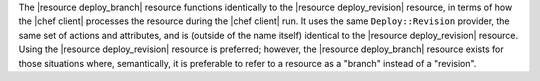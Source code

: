 .. The contents of this file may be included in multiple topics (using the includes directive).
.. The contents of this file should be modified in a way that preserves its ability to appear in multiple topics.


The |resource deploy_branch| resource functions identically to the |resource deploy_revision| resource, in terms of how the |chef client| processes the resource during the |chef client| run. It uses the same ``Deploy::Revision`` provider, the same set of actions and attributes, and is (outside of the name itself) identical to the |resource deploy_revision| resource. Using the |resource deploy_revision| resource is preferred; however, the |resource deploy_branch| resource exists for those situations where, semantically, it is preferable to refer to a resource as a "branch" instead of a "revision".
